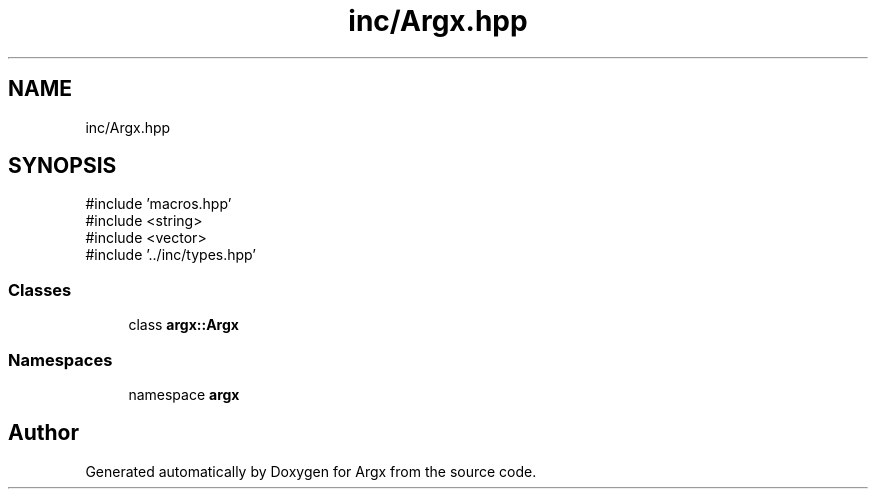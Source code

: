 .TH "inc/Argx.hpp" 3 "Version 1.2.2-build" "Argx" \" -*- nroff -*-
.ad l
.nh
.SH NAME
inc/Argx.hpp
.SH SYNOPSIS
.br
.PP
\fR#include 'macros\&.hpp'\fP
.br
\fR#include <string>\fP
.br
\fR#include <vector>\fP
.br
\fR#include '\&.\&./inc/types\&.hpp'\fP
.br

.SS "Classes"

.in +1c
.ti -1c
.RI "class \fBargx::Argx\fP"
.br
.in -1c
.SS "Namespaces"

.in +1c
.ti -1c
.RI "namespace \fBargx\fP"
.br
.in -1c
.SH "Author"
.PP 
Generated automatically by Doxygen for Argx from the source code\&.
